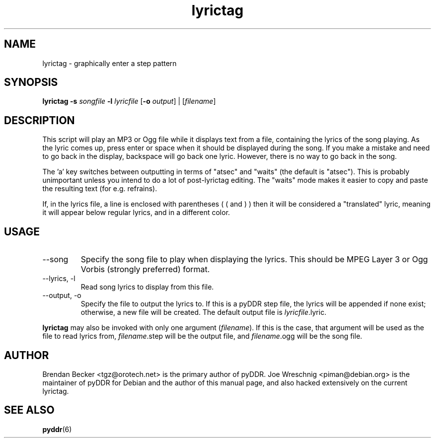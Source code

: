 .TH lyrictag 1 "January 16th, 2003"
.SH NAME
lyrictag \- graphically enter a step pattern
.SH SYNOPSIS
\fBlyrictag \-s \fIsongfile\fB \-l \fIlyricfile\fR [\fB\-o \fIoutput\fR] | [\fIfilename\fR]
.SH DESCRIPTION
This script will play an MP3 or Ogg file while it displays text from
a file, containing the lyrics of the song playing. As the lyric
comes up, press enter or space when it should be displayed during the song.
If you make a mistake and need to go back in the display, backspace will
go back one lyric. However, there is no way to go back in the song.
.PP
The 'a' key switches between outputting in terms of "atsec" and "waits"
(the default is "atsec"). This is probably unimportant unless you intend
to do a lot of post-lyrictag editing. The "waits" mode makes it easier to
copy and paste the resulting text (for e.g. refrains).
.PP
If, in the lyrics file, a line is enclosed with parentheses ( ( and ) )
then it will be considered a "translated" lyric, meaning it will appear
below regular lyrics, and in a different color.
.PP
.SH USAGE
.IP \-\-song\, \-s
Specify the song file to play when displaying the lyrics. This should
be MPEG Layer 3 or Ogg Vorbis (strongly preferred) format.
.IP \-\-lyrics,\ \-l
Read song lyrics to display from this file.
.IP \-\-output,\ \-o
Specify the file to output the lyrics to. If this is a pyDDR step file,
the lyrics will be appended if none exist; otherwise, a new file will
be created. The default output file is \fIlyricfile\fR.lyric.
.PP
\fBlyrictag\fR may also be invoked with only one argument (\fIfilename\fR).
If this is the case, that argument will be used as the file to read lyrics
from, \fIfilename\fR.step will be the output file, and \fIfilename\fR.ogg
will be the song file.
.SH AUTHOR
Brendan Becker <tgz@orotech.net> is the primary author of pyDDR. Joe
Wreschnig <piman@debian.org> is the maintainer of pyDDR for Debian and the
author of this manual page, and also hacked extensively on the current
lyrictag.
.SH SEE ALSO
\fBpyddr\fR(6)
